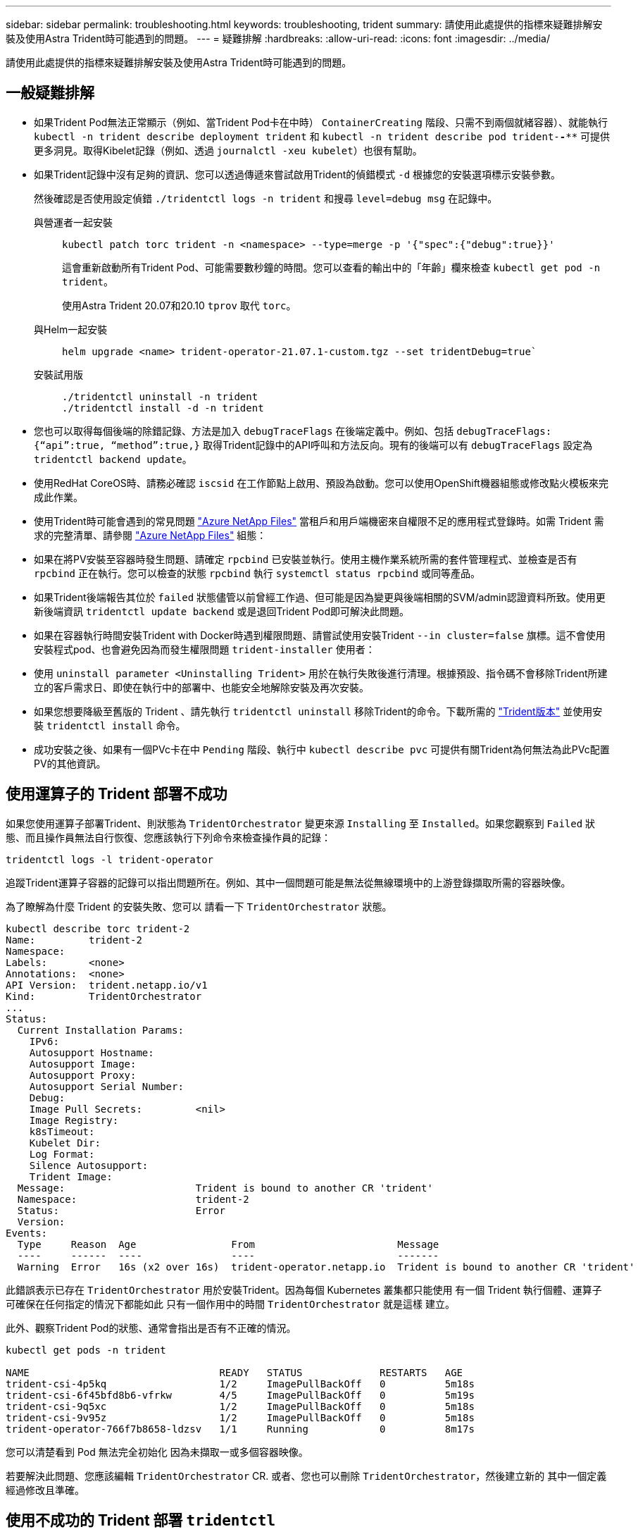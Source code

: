 ---
sidebar: sidebar 
permalink: troubleshooting.html 
keywords: troubleshooting, trident 
summary: 請使用此處提供的指標來疑難排解安裝及使用Astra Trident時可能遇到的問題。 
---
= 疑難排解
:hardbreaks:
:allow-uri-read: 
:icons: font
:imagesdir: ../media/


[role="lead"]
請使用此處提供的指標來疑難排解安裝及使用Astra Trident時可能遇到的問題。



== 一般疑難排解

* 如果Trident Pod無法正常顯示（例如、當Trident Pod卡在中時） `ContainerCreating` 階段、只需不到兩個就緒容器）、就能執行 `kubectl -n trident describe deployment trident` 和 `kubectl -n trident describe pod trident-********-****` 可提供更多洞見。取得Kibelet記錄（例如、透過 `journalctl -xeu kubelet`）也很有幫助。
* 如果Trident記錄中沒有足夠的資訊、您可以透過傳遞來嘗試啟用Trident的偵錯模式 `-d` 根據您的安裝選項標示安裝參數。
+
然後確認是否使用設定偵錯 `./tridentctl logs -n trident` 和搜尋 `level=debug msg` 在記錄中。

+
與營運者一起安裝::
+
--
[listing]
----
kubectl patch torc trident -n <namespace> --type=merge -p '{"spec":{"debug":true}}'
----
這會重新啟動所有Trident Pod、可能需要數秒鐘的時間。您可以查看的輸出中的「年齡」欄來檢查 `kubectl get pod -n trident`。

使用Astra Trident 20.07和20.10 `tprov` 取代 `torc`。

--
與Helm一起安裝::
+
--
[listing]
----
helm upgrade <name> trident-operator-21.07.1-custom.tgz --set tridentDebug=true`
----
--
安裝試用版::
+
--
[listing]
----
./tridentctl uninstall -n trident
./tridentctl install -d -n trident
----
--


* 您也可以取得每個後端的除錯記錄、方法是加入 `debugTraceFlags` 在後端定義中。例如、包括 `debugTraceFlags: {“api”:true, “method”:true,}` 取得Trident記錄中的API呼叫和方法反向。現有的後端可以有 `debugTraceFlags` 設定為 `tridentctl backend update`。
* 使用RedHat CoreOS時、請務必確認 `iscsid` 在工作節點上啟用、預設為啟動。您可以使用OpenShift機器組態或修改點火模板來完成此作業。
* 使用Trident時可能會遇到的常見問題 https://azure.microsoft.com/en-us/services/netapp/["Azure NetApp Files"] 當租戶和用戶端機密來自權限不足的應用程式登錄時。如需 Trident 需求的完整清單、請參閱 link:trident-use/anf.html["Azure NetApp Files"] 組態：
* 如果在將PV安裝至容器時發生問題、請確定 `rpcbind` 已安裝並執行。使用主機作業系統所需的套件管理程式、並檢查是否有 `rpcbind` 正在執行。您可以檢查的狀態 `rpcbind` 執行 `systemctl status rpcbind` 或同等產品。
* 如果Trident後端報告其位於 `failed` 狀態儘管以前曾經工作過、但可能是因為變更與後端相關的SVM/admin認證資料所致。使用更新後端資訊 `tridentctl update backend` 或是退回Trident Pod即可解決此問題。
* 如果在容器執行時間安裝Trident with Docker時遇到權限問題、請嘗試使用安裝Trident `--in cluster=false` 旗標。這不會使用安裝程式pod、也會避免因為而發生權限問題 `trident-installer` 使用者：
* 使用 `uninstall parameter <Uninstalling Trident>` 用於在執行失敗後進行清理。根據預設、指令碼不會移除Trident所建立的客戶需求日、即使在執行中的部署中、也能安全地解除安裝及再次安裝。
* 如果您想要降級至舊版的 Trident 、請先執行 `tridentctl uninstall` 移除Trident的命令。下載所需的 https://github.com/NetApp/trident/releases["Trident版本"] 並使用安裝 `tridentctl install` 命令。
* 成功安裝之後、如果有一個PVc卡在中 `Pending` 階段、執行中 `kubectl describe pvc` 可提供有關Trident為何無法為此PVc配置PV的其他資訊。




== 使用運算子的 Trident 部署不成功

如果您使用運算子部署Trident、則狀態為 `TridentOrchestrator` 變更來源 `Installing` 至 `Installed`。如果您觀察到 `Failed` 狀態、而且操作員無法自行恢復、您應該執行下列命令來檢查操作員的記錄：

[listing]
----
tridentctl logs -l trident-operator
----
追蹤Trident運算子容器的記錄可以指出問題所在。例如、其中一個問題可能是無法從無線環境中的上游登錄擷取所需的容器映像。

為了瞭解為什麼 Trident 的安裝失敗、您可以
請看一下 `TridentOrchestrator` 狀態。

[listing]
----
kubectl describe torc trident-2
Name:         trident-2
Namespace:
Labels:       <none>
Annotations:  <none>
API Version:  trident.netapp.io/v1
Kind:         TridentOrchestrator
...
Status:
  Current Installation Params:
    IPv6:
    Autosupport Hostname:
    Autosupport Image:
    Autosupport Proxy:
    Autosupport Serial Number:
    Debug:
    Image Pull Secrets:         <nil>
    Image Registry:
    k8sTimeout:
    Kubelet Dir:
    Log Format:
    Silence Autosupport:
    Trident Image:
  Message:                      Trident is bound to another CR 'trident'
  Namespace:                    trident-2
  Status:                       Error
  Version:
Events:
  Type     Reason  Age                From                        Message
  ----     ------  ----               ----                        -------
  Warning  Error   16s (x2 over 16s)  trident-operator.netapp.io  Trident is bound to another CR 'trident'
----
此錯誤表示已存在 `TridentOrchestrator`
用於安裝Trident。因為每個 Kubernetes 叢集都只能使用
有一個 Trident 執行個體、運算子可確保在任何指定的情況下都能如此
只有一個作用中的時間 `TridentOrchestrator` 就是這樣
建立。

此外、觀察Trident Pod的狀態、通常會指出是否有不正確的情況。

[listing]
----
kubectl get pods -n trident

NAME                                READY   STATUS             RESTARTS   AGE
trident-csi-4p5kq                   1/2     ImagePullBackOff   0          5m18s
trident-csi-6f45bfd8b6-vfrkw        4/5     ImagePullBackOff   0          5m19s
trident-csi-9q5xc                   1/2     ImagePullBackOff   0          5m18s
trident-csi-9v95z                   1/2     ImagePullBackOff   0          5m18s
trident-operator-766f7b8658-ldzsv   1/1     Running            0          8m17s
----
您可以清楚看到 Pod 無法完全初始化
因為未擷取一或多個容器映像。

若要解決此問題、您應該編輯 `TridentOrchestrator` CR.
或者、您也可以刪除 `TridentOrchestrator`，然後建立新的
其中一個定義經過修改且準確。



== 使用不成功的 Trident 部署 `tridentctl`

為了協助您找出錯誤所在、您可以使用再次執行安裝程式 ``-d`` 引數、可開啟偵錯模式、協助您瞭解問題所在：

[listing]
----
./tridentctl install -n trident -d
----
解決此問題之後、您可以依照下列方式清理安裝、然後執行 `tridentctl install` 再次命令：

[listing]
----
./tridentctl uninstall -n trident
INFO Deleted Trident deployment.
INFO Deleted cluster role binding.
INFO Deleted cluster role.
INFO Deleted service account.
INFO Removed Trident user from security context constraint.
INFO Trident uninstallation succeeded.
----


== 完全移除 Astra Trident 和 CRD

您可以完全移除 Astra Trident 和所有建立的客戶需求日、以及相關的自訂資源。


WARNING: 此動作無法復原。除非您想要全新安裝 Astra Trident 、否則請勿這麼做。若要在不移除客戶需求日的情況下解除安裝 Astra Trident 、請參閱 link:trident-managing-k8s/uninstall-trident.html["解除安裝Astra Trident"]。

[role="tabbed-block"]
====
.Trident運算子
--
若要解除安裝 Astra Trident 、並使用 Trident 運算子完全移除 CRD ：

[listing]
----
kubectl patch torc <trident-orchestrator-name> --type=merge -p '{"spec":{"wipeout":["crds"],"uninstall":true}}'
----
--
.掌舵
--
若要解除安裝 Astra Trident 、並使用 Helm 完全移除 CRD ：

[listing]
----
kubectl patch torc trident --type=merge -p '{"spec":{"wipeout":["crds"],"uninstall":true}}'
----
--
.<code>tridentctl</code>
--
若要在使用解除安裝 Astra Trident 之後完全移除 CRD `tridentctl`

[listing]
----
tridentctl obliviate crd
----
--
====


== 在 Kubernetes 1.26 上使用 rwx 原始區塊命名空間時、 NVMe 節點非分段失敗

如果您執行的是 Kubernetes 1.26 、則當使用含 rwx 原始區塊命名空間的 NVMe / TCP 時、節點解除暫存可能會失敗。下列案例提供故障的因應措施。或者、您也可以將 Kubernetes 升級至 1.27 。



=== 已刪除命名空間和 Pod

請考慮將 Astra Trident 託管命名空間（ NVMe 持續磁碟區）附加至 Pod 的案例。如果您直接從 ONTAP 後端刪除命名空間、則在嘗試刪除 Pod 之後、取消暫存程序會卡住。此案例不會影響 Kubernetes 叢集或其他功能。

.因應措施
從個別節點上卸載持續磁碟區（對應於該命名空間）、然後將其刪除。



=== 封鎖 dataLIFs

 If you block (or bring down) all the dataLIFs of the NVMe Astra Trident backend, the unstaging process gets stuck when you attempt to delete the pod. In this scenario, you cannot run any NVMe CLI commands on the Kubernetes node.
.因應措施
開啟 dataLIFS 以還原完整功能。



=== 刪除命名空間對應

 If you remove the `hostNQN` of the worker node from the corresponding subsystem, the unstaging process gets stuck when you attempt to delete the pod. In this scenario, you cannot run any NVMe CLI commands on the Kubernetes node.
.因應措施
新增 `hostNQN` 返回子系統。
